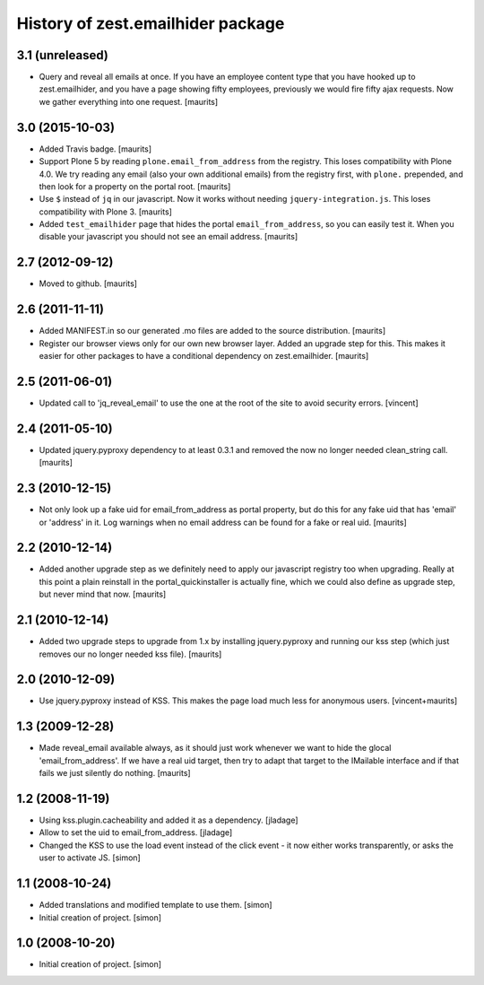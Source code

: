 History of zest.emailhider package
==================================


3.1 (unreleased)
----------------

- Query and reveal all emails at once.  If you have an employee
  content type that you have hooked up to zest.emailhider, and you
  have a page showing fifty employees, previously we would fire fifty
  ajax requests.  Now we gather everything into one request.
  [maurits]


3.0 (2015-10-03)
----------------

- Added Travis badge.
  [maurits]

- Support Plone 5 by reading ``plone.email_from_address`` from the
  registry.  This loses compatibility with Plone 4.0.  We try reading
  any email (also your own additional emails) from the registry first,
  with ``plone.`` prepended, and then look for a property on the
  portal root.
  [maurits]

- Use ``$`` instead of ``jq`` in our javascript.  Now it works without
  needing ``jquery-integration.js``.  This loses compatibility with
  Plone 3.
  [maurits]

- Added ``test_emailhider`` page that hides the portal
  ``email_from_address``, so you can easily test it.  When you disable
  your javascript you should not see an email address.
  [maurits]


2.7 (2012-09-12)
----------------

- Moved to github.
  [maurits]


2.6 (2011-11-11)
----------------

- Added MANIFEST.in so our generated .mo files are added to the source
  distribution.
  [maurits]

- Register our browser views only for our own new browser layer.
  Added an upgrade step for this.  This makes it easier for other
  packages to have a conditional dependency on zest.emailhider.
  [maurits]


2.5 (2011-06-01)
----------------

- Updated call to 'jq_reveal_email' to use the one at the root of the
  site to avoid security errors. [vincent]


2.4 (2011-05-10)
----------------

- Updated jquery.pyproxy dependency to at least 0.3.1 and removed the
  now no longer needed clean_string call.
  [maurits]


2.3 (2010-12-15)
----------------

- Not only look up a fake uid for email_from_address as portal
  property, but do this for any fake uid that has 'email' or 'address'
  in it.  Log warnings when no email address can be found for a fake
  or real uid.
  [maurits]


2.2 (2010-12-14)
----------------

- Added another upgrade step as we definitely need to apply our
  javascript registry too when upgrading.  Really at this point a
  plain reinstall in the portal_quickinstaller is actually fine, which
  we could also define as upgrade step, but never mind that now.
  [maurits]


2.1 (2010-12-14)
----------------

- Added two upgrade steps to upgrade from 1.x by installing
  jquery.pyproxy and running our kss step (which just removes our
  no longer needed kss file).
  [maurits]


2.0 (2010-12-09)
----------------

- Use jquery.pyproxy instead of KSS.  This makes the page load much
  less for anonymous users.
  [vincent+maurits]


1.3 (2009-12-28)
----------------

- Made reveal_email available always, as it should just work whenever
  we want to hide the glocal 'email_from_address'.  If we have a real
  uid target, then try to adapt that target to the IMailable interface
  and if that fails we just silently do nothing.
  [maurits]


1.2 (2008-11-19)
----------------

- Using kss.plugin.cacheability and added it as a dependency.  [jladage]

- Allow to set the uid to email_from_address.  [jladage]

- Changed the KSS to use the load event instead of the click event - it
  now either works transparently, or asks the user to activate JS. [simon]


1.1 (2008-10-24)
----------------

- Added translations and modified template to use them. [simon]

- Initial creation of project. [simon]


1.0 (2008-10-20)
----------------

- Initial creation of project. [simon]
